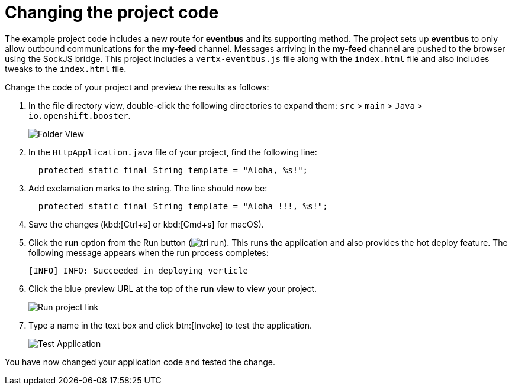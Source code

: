 [id="changing_project_code"]
= Changing the project code

The example project code includes a new route for *eventbus* and its supporting method. The project sets up *eventbus* to only allow outbound communications for the *my-feed* channel. Messages arriving in the *my-feed* channel are pushed to the browser using the SockJS bridge. This project includes a `vertx-eventbus.js` file along with the `index.html` file and also includes tweaks to the `index.html` file.

Change the code of your project and preview the results as follows:

. In the file directory view, double-click the following directories to expand them: `src` > `main` > `Java` > `io.openshift.booster`.
+
image::imp_folder.png[Folder View]
+
. In the `HttpApplication.java` file of your project, find the following line:
+
[source,java]
----
  protected static final String template = "Aloha, %s!";
----
+
. Add exclamation marks to the string. The line should now be:
+
[source,java]
----
  protected static final String template = "Aloha !!!, %s!";
----
+
. Save the changes (kbd:[Ctrl+s] or kbd:[Cmd+s] for macOS).
. Click the *run* option from the Run button (image:tri_run.png[title="Run button"]). This runs the application and also provides the hot deploy feature. The following message appears when the run process completes:
+
----
[INFO] INFO: Succeeded in deploying verticle
----
+
. Click the blue preview URL at the top of the *run* view to view your project.
+
image::{context}_run_proj.png[Run project link]
+
. Type a name in the text box and click btn:[Invoke] to test the application.
+
image::imp_test_change.png[Test Application]

You have now changed your application code and tested the change.
